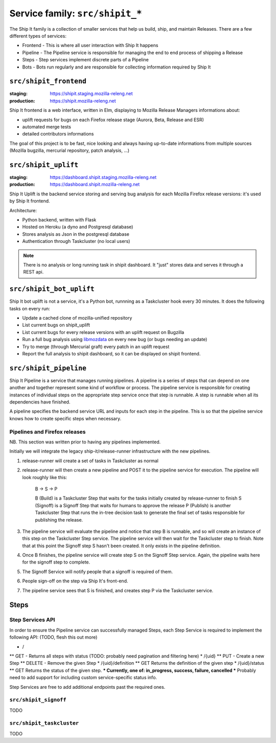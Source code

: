 .. _services-shipit:

Service family: ``src/shipit_*``
================================

The Ship It family is a collection of smaller services that help us build, ship, and maintain Releases. There are a few different types of services:

* Frontend - This is where all user interaction with Ship It happens
* Pipeline - The Pipeline service is responsible for managing the end to end process of shipping a Release
* Steps - Step services implement discrete parts of a Pipeline
* Bots - Bots run regularly and are responsible for collecting information required by Ship It

``src/shipit_frontend``
-----------------------

:staging: https://shipit.staging.mozilla-releng.net
:production: https://shipit.mozilla-releng.net

Ship It frontend is a web interface, written in Elm, displaying to Mozilla Release Managers informations about:

- uplift requests for bugs on each Firefox release stage (Aurora, Beta, Release and ESR)
- automated merge tests
- detailed contributors informations

The goal of this project is to be fast, nice looking and always having up-to-date informations from multiple sources (Mozilla bugzilla, mercurial repository, patch analysis, ...)


``src/shipit_uplift``
------------------------

:staging: https://dashboard.shipit.staging.mozilla-releng.net
:production: https://dashboard.shipit.mozilla-releng.net

Ship It Uplift is the backend service storing and serving bug analysis for each Mozilla Firefox release versions: it's used by Ship It frontend.

Architecture:

- Python backend, written with Flask
- Hosted on Heroku (a dyno and Postgresql database)
- Stores analysis as Json in the postgresql database
- Authentication through Taskcluster (no local users)

.. note::

    There is no analysis or long running task in shipit dashboard. It "just" stores data and serves it through a REST api.


``src/shipit_bot_uplift``
-------------------------

Ship It bot uplift is not a service, it's a Python bot, runnning as a Taskcluster hook every 30 minutes.
It does the following tasks on every run:

- Update a cached clone of mozilla-unified repository
- List current bugs on shipit_uplift
- List current bugs for every release versions with an uplift request on Bugzilla
- Run a full bug analysis using libmozdata_ on every new bug (or bugs needing an update)
- Try to merge (through Mercurial graft) every patch in an uplift request
- Report the full analysis to shipit dashboard, so it can be displayed on shipit frontend.


.. _libmozdata: https://github.com/mozilla/libmozdata/


``src/shipit_pipeline``
-----------------------

Ship It Pipeline is a service that manages running pipelines. A pipeline is a series of steps that can depend on one
another and together represent some kind of workflow or process. The pipeline service is responsible for creating
instances of individual steps on the appropriate step service once that step is runnable. A step is runnable when all
its dependencies have finished.

A pipeline specifies the backend service URL and inputs for each step in the pipeline. This is so that the pipeline
service knows how to create specific steps when necessary.

Pipelines and Firefox releases
~~~~~~~~~~~~~~~~~~~~~~~~~~~~~~
NB. This section was written prior to having any pipelines implemented.

Initially we will integrate the legacy ship-it/release-runner infrastructure with the new pipelines.

1. release-runner will create a set of tasks in Taskcluster as normal
2. release-runner will then create a new pipeline and POST it to the pipeline service for execution. The pipeline will
   look roughly like this:

    B -> S -> P

    B (Build) is a Taskcluster Step that waits for the tasks initially created by release-runner to finish
    S (Signoff) is a Signoff Step that waits for humans to approve the release
    P (Publish) is another Taskcluster Step that runs the in-tree decision task to generate the final set of tasks
    responsible for publishing the release.

3. The pipeline service will evaluate the pipeline and notice that step B is runnable, and so will create an instance
   of this step on the Taskcluster Step service. The pipeline service will then wait for the Taskcluster step to
   finish. Note that at this point the Signoff step S hasn't been created. It only exists in the pipeline definition.

4. Once B finishes, the pipeline service will create step S on the Signoff Step service. Again, the pipeline waits here
   for the signoff step to complete.

5. The Signoff Service will notify people that a signoff is required of them.

6. People sign-off on the step via Ship It's front-end.

7. The pipeline service sees that S is finished, and creates step P via the Taskcluster service.


Steps
-----

Step Services API
~~~~~~~~~~~~~~~~~

In order to ensure the Pipeline service can successfully managed Steps, each Step Service is required to implement the following API:
(TODO, flesh this out more)

* /
** GET - Returns all steps with status (TODO: probably need pagination and filtering here)
* /{uid}
** PUT - Create a new Step
** DELETE - Remove the given Step
* /{uid}/definition
** GET Returns the definition of the given step
* /{uid}/status
** GET Returns the status of the given step.
*** Currently, one of: in_progress, success, failure, cancelled
*** Probably need to add support for including custom service-specific status info.

Step Services are free to add additional endpoints past the required ones.


``src/shipit_signoff``
~~~~~~~~~~~~~~~~~~~~~~

TODO


``src/shipit_taskcluster``
~~~~~~~~~~~~~~~~~~~~~~~~~~

TODO
